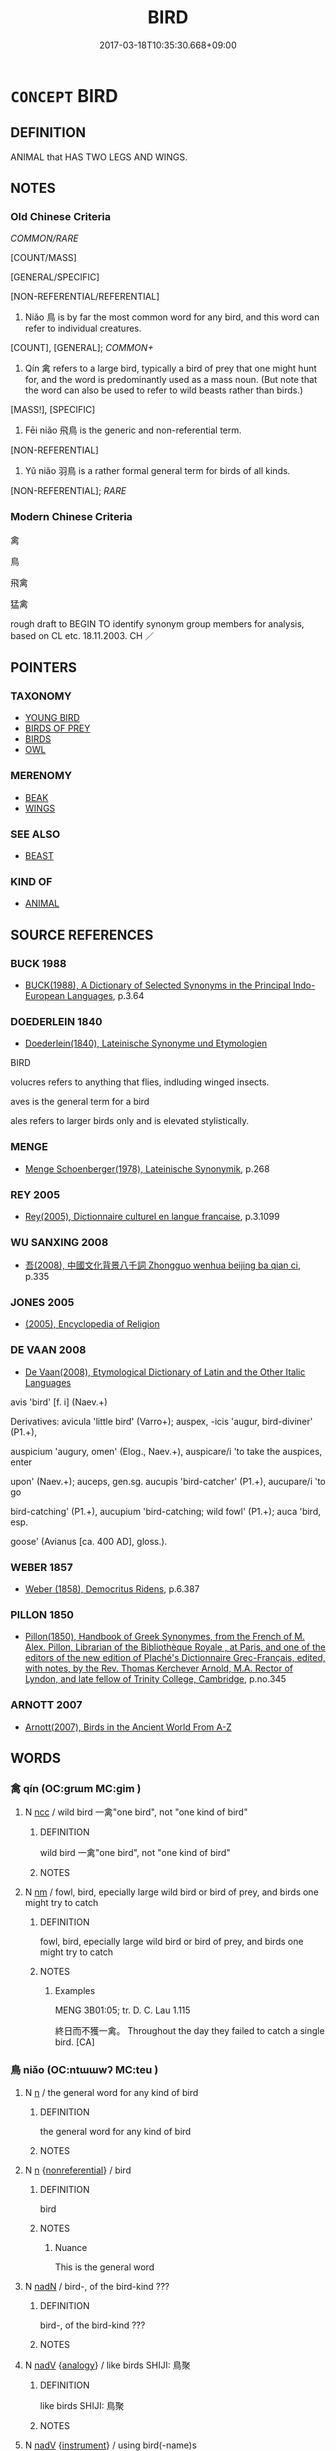 # -*- mode: mandoku-tls-view -*-
#+TITLE: BIRD
#+DATE: 2017-03-18T10:35:30.668+09:00        
#+STARTUP: content
* =CONCEPT= BIRD
:PROPERTIES:
:CUSTOM_ID: uuid-4148f2d2-0889-4921-bdca-23481d1099a6
:TR_ZH: 鳥
:END:
** DEFINITION

ANIMAL that HAS TWO LEGS AND WINGS.

** NOTES

*** Old Chinese Criteria
[[COMMON/RARE]]

[COUNT/MASS]

[GENERAL/SPECIFIC]

[NON-REFERENTIAL/REFERENTIAL]

1. Niǎo 鳥 is by far the most common word for any bird, and this word can refer to individual creatures.

[COUNT], [GENERAL]; [[COMMON+]]

3. Qín 禽 refers to a large bird, typically a bird of prey that one might hunt for, and the word is predominantly used as a mass noun. (But note that the word can also be used to refer to wild beasts rather than birds.)

[MASS!], [SPECIFIC]

3. Fēi niǎo 飛鳥 is the generic and non-referential term.

[NON-REFERENTIAL]

4. Yǔ niǎo 羽鳥 is a rather formal general term for birds of all kinds.

[NON-REFERENTIAL]; [[RARE]]

*** Modern Chinese Criteria
禽

鳥

飛禽

猛禽

rough draft to BEGIN TO identify synonym group members for analysis, based on CL etc. 18.11.2003. CH ／

** POINTERS
*** TAXONOMY
 - [[tls:concept:YOUNG BIRD][YOUNG BIRD]]
 - [[tls:concept:BIRDS OF PREY][BIRDS OF PREY]]
 - [[tls:concept:BIRDS][BIRDS]]
 - [[tls:concept:OWL][OWL]]

*** MERENOMY
 - [[tls:concept:BEAK][BEAK]]
 - [[tls:concept:WINGS][WINGS]]

*** SEE ALSO
 - [[tls:concept:BEAST][BEAST]]

*** KIND OF
 - [[tls:concept:ANIMAL][ANIMAL]]

** SOURCE REFERENCES
*** BUCK 1988
 - [[cite:BUCK-1988][BUCK(1988), A Dictionary of Selected Synonyms in the Principal Indo-European Languages]], p.3.64

*** DOEDERLEIN 1840
 - [[cite:DOEDERLEIN-1840][Doederlein(1840), Lateinische Synonyme und Etymologien]]

BIRD

volucres refers to anything that flies, indluding winged insects.

aves is the general term for a bird

ales refers to larger birds only and is elevated stylistically.

*** MENGE
 - [[cite:MENGE][Menge Schoenberger(1978), Lateinische Synonymik]], p.268

*** REY 2005
 - [[cite:REY-2005][Rey(2005), Dictionnaire culturel en langue francaise]], p.3.1099

*** WU SANXING 2008
 - [[cite:WU-SANXING-2008][ 吾(2008), 中國文化背景八千詞 Zhongguo wenhua beijing ba qian ci]], p.335

*** JONES 2005
 - [[cite:JONES-2005][(2005), Encyclopedia of Religion]]
*** DE VAAN 2008
 - [[cite:DE-VAAN-2008][De Vaan(2008), Etymological Dictionary of Latin and the Other Italic Languages]]

avis 'bird' [f. i] (Naev.+)

Derivatives: avicula 'little bird' (Varro+); auspex, -icis 'augur, bird-diviner' (P1.+),

auspicium 'augury, omen' (Elog., Naev.+), auspicare/i 'to take the auspices, enter

upon' (Naev.+); auceps, gen.sg. aucupis 'bird-catcher' (P1.+), aucupare/i 'to go

bird-catching' (P1.+), aucupium 'bird-catching; wild fowl' (P1.+); auca 'bird, esp.

goose' (Avianus [ca. 400 AD], gloss.).

*** WEBER 1857
 - [[cite:WEBER-1857][Weber (1858), Democritus Ridens]], p.6.387

*** PILLON 1850
 - [[cite:PILLON-1850][Pillon(1850), Handbook of Greek Synonymes, from the French of M. Alex. Pillon, Librarian of the Bibliothèque Royale , at Paris, and one of the editors of the new edition of Plaché's Dictionnaire Grec-Français, edited, with notes, by the Rev. Thomas Kerchever Arnold, M.A. Rector of Lyndon, and late fellow of Trinity College, Cambridge]], p.no.345

*** ARNOTT 2007
 - [[cite:ARNOTT-2007][Arnott(2007), Birds in the Ancient World From A-Z]]
** WORDS
   :PROPERTIES:
   :VISIBILITY: children
   :END:
*** 禽 qín (OC:ɡrɯm MC:gim )
:PROPERTIES:
:CUSTOM_ID: uuid-5133dfb0-4a6a-4910-912b-96e27a77fb65
:Char+: 禽(114,8/13) 
:GY_IDS+: uuid-1af44fc2-3804-4aed-8b04-feaed78265c3
:PY+: qín     
:OC+: ɡrɯm     
:MC+: gim     
:END: 
**** N [[tls:syn-func::#uuid-b6da65fd-429f-4245-9f94-a22078cc0512][ncc]] / wild bird 一禽"one bird", not "one kind of bird"
:PROPERTIES:
:CUSTOM_ID: uuid-44822542-72af-49ec-81cb-5f4e2495d079
:WARRING-STATES-CURRENCY: 3
:END:
****** DEFINITION

wild bird 一禽"one bird", not "one kind of bird"

****** NOTES

**** N [[tls:syn-func::#uuid-e917a78b-5500-4276-a5fe-156b8bdecb7b][nm]] / fowl, bird, epecially large wild bird or bird of prey, and birds one might try to catch
:PROPERTIES:
:CUSTOM_ID: uuid-e58b7419-4f9e-49c9-ad49-ad8ee544cf5b
:WARRING-STATES-CURRENCY: 5
:END:
****** DEFINITION

fowl, bird, epecially large wild bird or bird of prey, and birds one might try to catch

****** NOTES

******* Examples
MENG 3B01:05; tr. D. C. Lau 1.115

 終日而不獲一禽。 Throughout the day they failed to catch a single bird. [CA]

*** 鳥 niǎo (OC:ntɯɯwʔ MC:teu )
:PROPERTIES:
:CUSTOM_ID: uuid-18d6f730-3b02-4f98-bc17-2ca742e4d322
:Char+: 鳥(196,0/11) 
:GY_IDS+: uuid-5d692988-1db7-4739-817c-1ad0a8824a32
:PY+: niǎo     
:OC+: ntɯɯwʔ     
:MC+: teu     
:END: 
**** N [[tls:syn-func::#uuid-8717712d-14a4-4ae2-be7a-6e18e61d929b][n]] / the general word for any kind of bird
:PROPERTIES:
:CUSTOM_ID: uuid-b86a492d-f00a-4cc8-baad-539f91c90ea7
:WARRING-STATES-CURRENCY: 5
:END:
****** DEFINITION

the general word for any kind of bird

****** NOTES

**** N [[tls:syn-func::#uuid-8717712d-14a4-4ae2-be7a-6e18e61d929b][n]] {[[tls:sem-feat::#uuid-f8182437-4c38-4cc9-a6f8-b4833cdea2ba][nonreferential]]} / bird
:PROPERTIES:
:CUSTOM_ID: uuid-a6e242f9-e73c-4c55-bc56-52f1a92fd853
:END:
****** DEFINITION

bird

****** NOTES

******* Nuance
This is the general word

**** N [[tls:syn-func::#uuid-516d3836-3a0b-4fbc-b996-071cc48ba53d][nadN]] / bird-, of the bird-kind ???
:PROPERTIES:
:CUSTOM_ID: uuid-4de9d08e-0943-42fb-ad0d-8b3e280fa504
:END:
****** DEFINITION

bird-, of the bird-kind ???

****** NOTES

**** N [[tls:syn-func::#uuid-91666c59-4a69-460f-8cd3-9ddbff370ae5][nadV]] {[[tls:sem-feat::#uuid-bedce81f-bac5-4537-8e1f-191c7ff90bdb][analogy]]} / like birds SHIJI: 鳥聚
:PROPERTIES:
:CUSTOM_ID: uuid-b8b36161-3e6e-41d2-911f-ebffbea08f07
:END:
****** DEFINITION

like birds SHIJI: 鳥聚

****** NOTES

**** N [[tls:syn-func::#uuid-91666c59-4a69-460f-8cd3-9ddbff370ae5][nadV]] {[[tls:sem-feat::#uuid-d51d8b17-ba5e-44bf-ab1c-3c7e59c2afea][instrument]]} / using bird(-name)s
:PROPERTIES:
:CUSTOM_ID: uuid-b9012779-c637-4eac-bd5b-fd1b85240d95
:END:
****** DEFINITION

using bird(-name)s

****** NOTES

*** 禽鳥 qínniǎo (OC:ɡrɯm ntɯɯwʔ MC:gim teu )
:PROPERTIES:
:CUSTOM_ID: uuid-525190b2-9be0-4a33-bc75-71235b30da7f
:Char+: 禽(114,8/13) 鳥(196,0/11) 
:GY_IDS+: uuid-1af44fc2-3804-4aed-8b04-feaed78265c3 uuid-5d692988-1db7-4739-817c-1ad0a8824a32
:PY+: qín niǎo    
:OC+: ɡrɯm ntɯɯwʔ    
:MC+: gim teu    
:END: 
**** N [[tls:syn-func::#uuid-a8e89bab-49e1-4426-b230-0ec7887fd8b4][NP]] {[[tls:sem-feat::#uuid-f8182437-4c38-4cc9-a6f8-b4833cdea2ba][nonreferential]]} / birds of all kinds
:PROPERTIES:
:CUSTOM_ID: uuid-b291df4d-2bf4-4956-b53b-d74dca9319e6
:END:
****** DEFINITION

birds of all kinds

****** NOTES

*** 羽鳥 yǔniǎo (OC:ɢʷaʔ ntɯɯwʔ MC:ɦi̯o teu )
:PROPERTIES:
:CUSTOM_ID: uuid-c1f138e1-c1f3-403a-9fa8-52963627fe26
:Char+: 羽(124,0/6) 鳥(196,0/11) 
:GY_IDS+: uuid-21e496c6-7a42-49e7-97ed-347cbc71aecd uuid-5d692988-1db7-4739-817c-1ad0a8824a32
:PY+: yǔ niǎo    
:OC+: ɢʷaʔ ntɯɯwʔ    
:MC+: ɦi̯o teu    
:END: 
**** N [[tls:syn-func::#uuid-a8e89bab-49e1-4426-b230-0ec7887fd8b4][NP]] {[[tls:sem-feat::#uuid-f8182437-4c38-4cc9-a6f8-b4833cdea2ba][nonreferential]]} / birds; a bird (in general)
:PROPERTIES:
:CUSTOM_ID: uuid-c5a07721-f985-4a0d-b693-e1dda0cb15d1
:WARRING-STATES-CURRENCY: 3
:END:
****** DEFINITION

birds; a bird (in general)

****** NOTES

*** 飛鳥 fēiniǎo (OC:pɯl ntɯɯwʔ MC:pɨi teu )
:PROPERTIES:
:CUSTOM_ID: uuid-4ae960e8-01a0-4c2d-b901-7ffe411ecd5c
:Char+: 飛(183,0/9) 鳥(196,0/11) 
:GY_IDS+: uuid-91c3e65f-4525-4a5f-b83b-e750d0875c79 uuid-5d692988-1db7-4739-817c-1ad0a8824a32
:PY+: fēi niǎo    
:OC+: pɯl ntɯɯwʔ    
:MC+: pɨi teu    
:END: 
**** N [[tls:syn-func::#uuid-571d47c2-3f81-44cb-962c-e5fac729aa8a][NP{vadN}]] {[[tls:sem-feat::#uuid-f8182437-4c38-4cc9-a6f8-b4833cdea2ba][nonreferential]]} / birds in general; birds of any kind; a bird
:PROPERTIES:
:CUSTOM_ID: uuid-ebfdcab1-4672-460f-9e53-1487b2a364c6
:WARRING-STATES-CURRENCY: 3
:END:
****** DEFINITION

birds in general; birds of any kind; a bird

****** NOTES

******* Examples
GUAN 40.01.17; ed. Dai Wang 2.79; tr. Rickett 1998: 113f; 

 毋殺飛鳥， Do not kill birds. 



LIJI 01.01.13; Couvreur 1.6f; Su1n Xi1da4n 1.10; Jia1ng Yi4hua2 6; Yishu 2:1.32a; tr. Legge 1.64;

 鸚鵡能言， 5. 21. The parrot can speak

 不離飛鳥。 and yet is nothing more than a bird;

**** N [[tls:syn-func::#uuid-a8e89bab-49e1-4426-b230-0ec7887fd8b4][NP]] {[[tls:sem-feat::#uuid-c161d090-7e79-41e8-9615-93208fabbb99][indefinite]]} / an unidentified bird, some bird or other
:PROPERTIES:
:CUSTOM_ID: uuid-196a30be-5f77-4ce9-80a8-fc2d580c476f
:END:
****** DEFINITION

an unidentified bird, some bird or other

****** NOTES

** BIBLIOGRAPHY
bibliography:../core/tlsbib.bib
